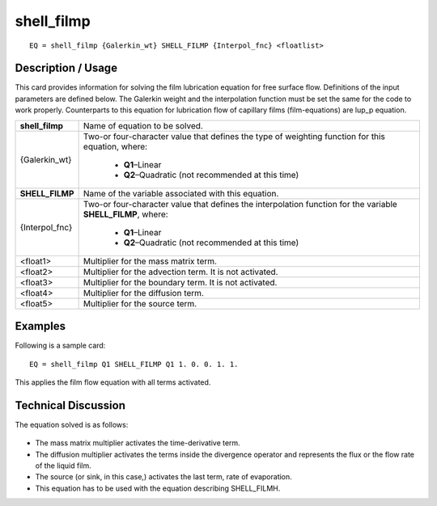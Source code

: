 ***************
**shell_filmp**
***************

::

	EQ = shell_filmp {Galerkin_wt} SHELL_FILMP {Interpol_fnc} <floatlist>

-----------------------
**Description / Usage**
-----------------------

This card provides information for solving the film lubrication equation for free surface
flow. Definitions of the input parameters are defined below. The Galerkin weight and
the interpolation function must be set the same for the code to work properly.
Counterparts to this equation for lubrication flow of capillary films (film-equations) are
lup_p equation.

+--------------------+----------------------------------------------------------+
|**shell_filmp**     |Name of equation to be solved.                            |
+--------------------+----------------------------------------------------------+
|{Galerkin_wt}       |Two-or four-character value that defines the type of      |
|                    |weighting function for this equation, where:              |
|                    |                                                          |
|                    | * **Q1**–Linear                                          |
|                    | * **Q2**–Quadratic (not recommended at this time)        |
+--------------------+----------------------------------------------------------+
|**SHELL_FILMP**     |Name of the variable associated with this equation.       |
+--------------------+----------------------------------------------------------+
|{Interpol_fnc}      |Two-or four-character value that defines the              |
|                    |interpolation function for the variable **SHELL_FILMP**,  |
|                    |where:                                                    |
|                    |                                                          |
|                    | * **Q1**–Linear                                          |
|                    | * **Q2**–Quadratic (not recommended at this time)        |
+--------------------+----------------------------------------------------------+
|<float1>            |Multiplier for the mass matrix term.                      |
+--------------------+----------------------------------------------------------+
|<float2>            |Multiplier for the advection term. It is not activated.   |
+--------------------+----------------------------------------------------------+
|<float3>            |Multiplier for the boundary term. It is not activated.    |
+--------------------+----------------------------------------------------------+
|<float4>            |Multiplier for the diffusion term.                        |
+--------------------+----------------------------------------------------------+
|<float5>            |Multiplier for the source term.                           |
+--------------------+----------------------------------------------------------+

------------
**Examples**
------------

Following is a sample card:
::

   EQ = shell_filmp Q1 SHELL_FILMP Q1 1. 0. 0. 1. 1.

This applies the film flow equation with all terms activated.

-------------------------
**Technical Discussion**
-------------------------

The equation solved is as follows:

.. figure:: /figures/313_goma_physics.png
	:align: center
	:width: 90%

* The mass matrix multiplier activates the time-derivative term.

* The diffusion multiplier activates the terms inside the divergence operator and
  represents the flux or the flow rate of the liquid film.

* The source (or sink, in this case,) activates the last term, rate of evaporation.

* This equation has to be used with the equation describing SHELL_FILMH.




..
	TODO - Line 65 contains a photo that needs to be written as an equation.